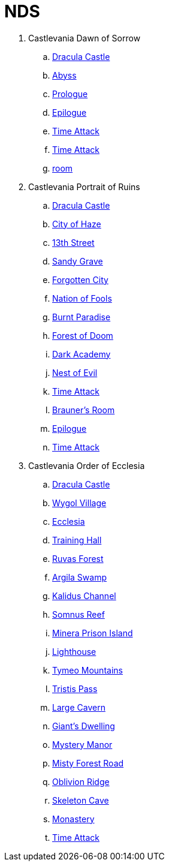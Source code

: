 # NDS

. Castlevania Dawn of Sorrow
.. link:acvj-1_castlevania1/0.html[Dracula Castle]
.. link:acvj-1_castlevania1/10.html[Abyss]
.. link:acvj-1_castlevania1/12.html[Prologue]
.. link:acvj-1_castlevania1/13.html[Epilogue]
.. link:acvj-1_castlevania1/14.html[Time Attack]
.. link:acvj-1_castlevania1/15.html[Time Attack]
.. link:acvj-1_castlevania1/16.html[room]

. Castlevania Portrait of Ruins
.. link:acbj-1_castlevania2/0.html[Dracula Castle]
.. link:acbj-1_castlevania2/1.html[City of Haze]
.. link:acbj-1_castlevania2/2.html[13th Street]
.. link:acbj-1_castlevania2/3.html[Sandy Grave]
.. link:acbj-1_castlevania2/4.html[Forgotten City]
.. link:acbj-1_castlevania2/5.html[Nation of Fools]
.. link:acbj-1_castlevania2/6.html[Burnt Paradise]
.. link:acbj-1_castlevania2/7.html[Forest of Doom]
.. link:acbj-1_castlevania2/8.html[Dark Academy]
.. link:acbj-1_castlevania2/9.html[Nest of Evil]
.. link:acbj-1_castlevania2/10.html[Time Attack]
.. link:acbj-1_castlevania2/11.html[Brauner's Room]
.. link:acbj-1_castlevania2/12.html[Epilogue]
.. link:acbj-1_castlevania2/13.html[Time Attack]

. Castlevania Order of Ecclesia
.. link:yr9j-0_castlevania3/0.html[Dracula Castle]
.. link:yr9j-0_castlevania3/1.html[Wygol Village]
.. link:yr9j-0_castlevania3/2.html[Ecclesia]
.. link:yr9j-0_castlevania3/3.html[Training Hall]
.. link:yr9j-0_castlevania3/4.html[Ruvas Forest]
.. link:yr9j-0_castlevania3/5.html[Argila Swamp]
.. link:yr9j-0_castlevania3/6.html[Kalidus Channel]
.. link:yr9j-0_castlevania3/7.html[Somnus Reef]
.. link:yr9j-0_castlevania3/8.html[Minera Prison Island]
.. link:yr9j-0_castlevania3/9.html[Lighthouse]
.. link:yr9j-0_castlevania3/10.html[Tymeo Mountains]
.. link:yr9j-0_castlevania3/11.html[Tristis Pass]
.. link:yr9j-0_castlevania3/12.html[Large Cavern]
.. link:yr9j-0_castlevania3/13.html[Giant's Dwelling]
.. link:yr9j-0_castlevania3/14.html[Mystery Manor]
.. link:yr9j-0_castlevania3/15.html[Misty Forest Road]
.. link:yr9j-0_castlevania3/16.html[Oblivion Ridge]
.. link:yr9j-0_castlevania3/17.html[Skeleton Cave]
.. link:yr9j-0_castlevania3/18.html[Monastery]
.. link:yr9j-0_castlevania3/19.html[Time Attack]
